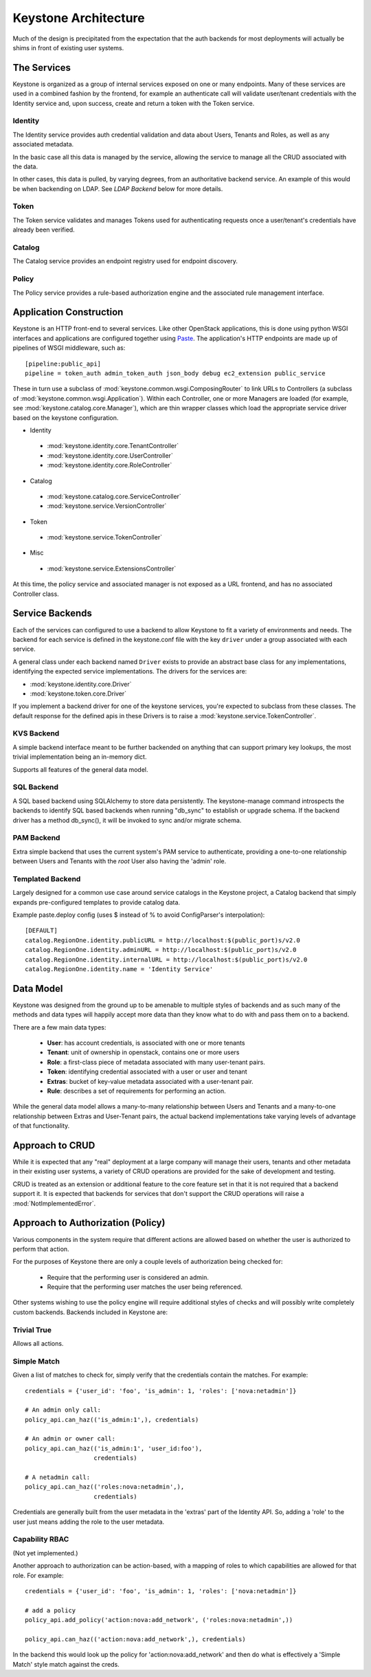 ..
      Copyright 2011-2012 OpenStack, LLC
      All Rights Reserved.

      Licensed under the Apache License, Version 2.0 (the "License"); you may
      not use this file except in compliance with the License. You may obtain
      a copy of the License at

          http://www.apache.org/licenses/LICENSE-2.0

      Unless required by applicable law or agreed to in writing, software
      distributed under the License is distributed on an "AS IS" BASIS, WITHOUT
      WARRANTIES OR CONDITIONS OF ANY KIND, either express or implied. See the
      License for the specific language governing permissions and limitations
      under the License.

Keystone Architecture
=====================

Much of the design is precipitated from the expectation that the auth backends
for most deployments will actually be shims in front of existing user systems.

------------
The Services
------------

Keystone is organized as a group of internal services exposed on one or many
endpoints. Many of these services are used in a combined fashion by the
frontend, for example an authenticate call will validate user/tenant
credentials with the Identity service and, upon success, create and return a
token with the Token service.


Identity
--------

The Identity service provides auth credential validation and data about Users,
Tenants and Roles, as well as any associated metadata.

In the basic case all this data is managed by the service, allowing the service
to manage all the CRUD associated with the data.

In other cases, this data is pulled, by varying degrees, from an authoritative
backend service. An example of this would be when backending on LDAP. See
`LDAP Backend` below for more details.


Token
-----

The Token service validates and manages Tokens used for authenticating requests
once a user/tenant's credentials have already been verified.


Catalog
-------

The Catalog service provides an endpoint registry used for endpoint discovery.


Policy
------

The Policy service provides a rule-based authorization engine and the
associated rule management interface.

------------------------
Application Construction
------------------------

Keystone is an HTTP front-end to several services. Like other OpenStack
applications, this is done using python WSGI interfaces and applications are
configured together using Paste_. The application's HTTP endpoints are made up
of pipelines of WSGI middleware, such as::

    [pipeline:public_api]
    pipeline = token_auth admin_token_auth json_body debug ec2_extension public_service

These in turn use a subclass of :mod:`keystone.common.wsgi.ComposingRouter` to
link URLs to Controllers (a subclass of
:mod:`keystone.common.wsgi.Application`). Within each Controller, one or more
Managers are loaded (for example, see :mod:`keystone.catalog.core.Manager`),
which are thin wrapper classes which load the appropriate service driver based
on the keystone configuration.

* Identity
 * :mod:`keystone.identity.core.TenantController`
 * :mod:`keystone.identity.core.UserController`
 * :mod:`keystone.identity.core.RoleController`

* Catalog
 * :mod:`keystone.catalog.core.ServiceController`
 * :mod:`keystone.service.VersionController`

* Token
 * :mod:`keystone.service.TokenController`

* Misc
 * :mod:`keystone.service.ExtensionsController`

At this time, the policy service and associated manager is not exposed as a URL
frontend, and has no associated Controller class.


.. _Paste: http://pythonpaste.org/

----------------
Service Backends
----------------

Each of the services can configured to use a backend to allow Keystone to fit a
variety of environments and needs. The backend for each service is defined in
the keystone.conf file with the key ``driver`` under a group associated with
each service.

A general class under each backend named ``Driver`` exists to provide an
abstract base class for any implementations, identifying the expected service
implementations. The drivers for the services are:

* :mod:`keystone.identity.core.Driver`
* :mod:`keystone.token.core.Driver`

If you implement a backend driver for one of the keystone services, you're
expected to subclass from these classes. The default response for the defined
apis in these Drivers is to raise a :mod:`keystone.service.TokenController`.

KVS Backend
-----------

A simple backend interface meant to be further backended on anything that can
support primary key lookups, the most trivial implementation being an in-memory
dict.

Supports all features of the general data model.


SQL Backend
-----------

A SQL based backend using SQLAlchemy to store data persistently. The
keystone-manage command introspects the backends to identify SQL based backends
when running "db_sync" to establish or upgrade schema. If the backend driver
has a method db_sync(), it will be invoked to sync and/or migrate schema.


PAM Backend
-----------

Extra simple backend that uses the current system's PAM service to authenticate,
providing a one-to-one relationship between Users and Tenants with the `root`
User also having the 'admin' role.


Templated Backend
-----------------

Largely designed for a common use case around service catalogs in the Keystone
project, a Catalog backend that simply expands pre-configured templates to
provide catalog data.

Example paste.deploy config (uses $ instead of % to avoid ConfigParser's
interpolation)::

  [DEFAULT]
  catalog.RegionOne.identity.publicURL = http://localhost:$(public_port)s/v2.0
  catalog.RegionOne.identity.adminURL = http://localhost:$(public_port)s/v2.0
  catalog.RegionOne.identity.internalURL = http://localhost:$(public_port)s/v2.0
  catalog.RegionOne.identity.name = 'Identity Service'

----------
Data Model
----------

Keystone was designed from the ground up to be amenable to multiple styles of
backends and as such many of the methods and data types will happily accept
more data than they know what to do with and pass them on to a backend.

There are a few main data types:

 * **User**: has account credentials, is associated with one or more tenants
 * **Tenant**: unit of ownership in openstack, contains one or more users
 * **Role**: a first-class piece of metadata associated with many user-tenant pairs.
 * **Token**: identifying credential associated with a user or user and tenant
 * **Extras**: bucket of key-value metadata associated with a user-tenant pair.
 * **Rule**: describes a set of requirements for performing an action.

While the general data model allows a many-to-many relationship between Users
and Tenants and a many-to-one relationship between Extras and User-Tenant pairs,
the actual backend implementations take varying levels of advantage of that
functionality.


----------------
Approach to CRUD
----------------

While it is expected that any "real" deployment at a large company will manage
their users, tenants and other metadata in their existing user systems, a
variety of CRUD operations are provided for the sake of development and testing.

CRUD is treated as an extension or additional feature to the core feature set
in that it is not required that a backend support it. It is expected that
backends for services that don't support the CRUD operations will raise a
:mod:`NotImplementedError`.


----------------------------------
Approach to Authorization (Policy)
----------------------------------

Various components in the system require that different actions are allowed
based on whether the user is authorized to perform that action.

For the purposes of Keystone there are only a couple levels of authorization
being checked for:

 * Require that the performing user is considered an admin.
 * Require that the performing user matches the user being referenced.

Other systems wishing to use the policy engine will require additional styles
of checks and will possibly write completely custom backends. Backends included
in Keystone are:


Trivial True
------------

Allows all actions.


Simple Match
------------

Given a list of matches to check for, simply verify that the credentials
contain the matches. For example::

  credentials = {'user_id': 'foo', 'is_admin': 1, 'roles': ['nova:netadmin']}

  # An admin only call:
  policy_api.can_haz(('is_admin:1',), credentials)

  # An admin or owner call:
  policy_api.can_haz(('is_admin:1', 'user_id:foo'),
                     credentials)

  # A netadmin call:
  policy_api.can_haz(('roles:nova:netadmin',),
                     credentials)


Credentials are generally built from the user metadata in the 'extras' part
of the Identity API. So, adding a 'role' to the user just means adding the role
to the user metadata.


Capability RBAC
---------------

(Not yet implemented.)

Another approach to authorization can be action-based, with a mapping of roles
to which capabilities are allowed for that role. For example::

  credentials = {'user_id': 'foo', 'is_admin': 1, 'roles': ['nova:netadmin']}

  # add a policy
  policy_api.add_policy('action:nova:add_network', ('roles:nova:netadmin',))

  policy_api.can_haz(('action:nova:add_network',), credentials)


In the backend this would look up the policy for 'action:nova:add_network' and
then do what is effectively a 'Simple Match' style match against the creds.
